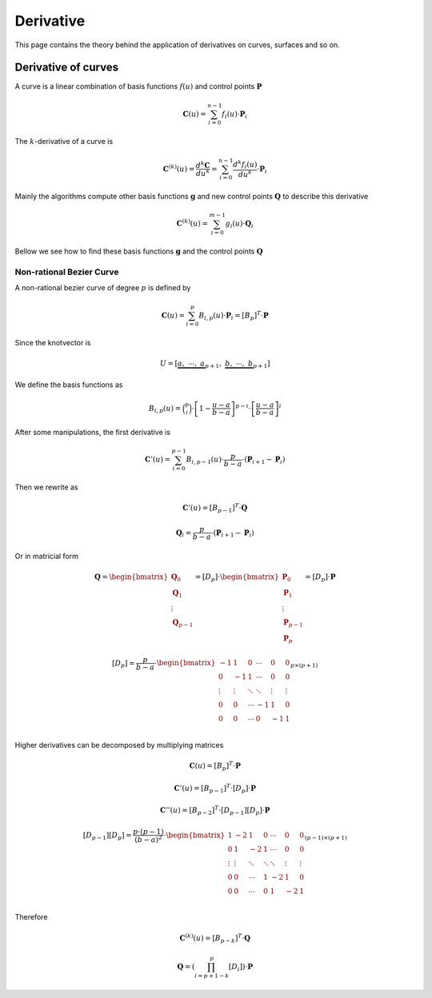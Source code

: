 

=====================
Derivative
=====================

This page contains the theory behind the application of derivatives on curves, surfaces and so on.

Derivative of curves
=====================

A curve is a linear combination of basis functions :math:`f(u)` and control points :math:`\mathbf{P}`

.. math::
    \mathbf{C}(u) = \sum_{i=0}^{n-1} f_{i}(u) \cdot \mathbf{P}_i

The :math:`k`-derivative of a curve is

.. math::
    \mathbf{C}^{(k)}(u) = \dfrac{d^{k}\mathbf{C}}{du^{k}} = \sum_{i=0}^{n-1} \dfrac{d^{k}f_{i}(u)}{du^{k}} \cdot \mathbf{P}_i

Mainly the algorithms compute other basis functions :math:`\mathbf{g}` and new control points :math:`\mathbf{Q}` to describe this derivative

.. math::
    \mathbf{C}^{(k)}(u) = \sum_{i=0}^{m-1} g_{i}(u) \cdot \mathbf{Q}_i

Bellow we see how to find these basis functions :math:`\mathbf{g}` and the control points :math:`\mathbf{Q}`


-------------------------
Non-rational Bezier Curve
-------------------------

A non-rational bezier curve of degree :math:`p` is defined by

.. math::
    \mathbf{C}(u) = \sum_{i=0}^{p} B_{i,p}(u) \cdot \mathbf{P}_i = \left[B_{p}\right]^{T} \cdot \mathbf{P}

Since the knotvector is

.. math::
    U = \left[\underbrace{a, \ \cdots, \ a}_{p+1}, \ \underbrace{b, \ \cdots, \ b}_{p+1} \right]

We define the basis functions as

.. math::
    B_{i,p}(u) = \binom{p}{i} \cdot \left[1-\frac{u-a}{b-a}\right]^{p-i} \cdot \left[\frac{u-a}{b-a}\right]^i

After some manipulations, the first derivative is

.. math::
    \mathbf{C}'(u) = \sum_{i=0}^{p-1} B_{i,p-1}(u) \cdot \dfrac{p}{b-a} \cdot \left(\mathbf{P}_{i+1}-\mathbf{P}_{i}\right)

Then we rewrite as

.. math::
    \mathbf{C}'(u) = \left[B_{p-1}\right]^{T} \cdot \mathbf{Q}

.. math::
    \mathbf{Q}_{i} = \dfrac{p}{b-a} \cdot \left(\mathbf{P}_{i+1}-\mathbf{P}_{i}\right)

Or in matricial form


.. math::
   \mathbf{Q} = \begin{bmatrix}\mathbf{Q}_0 \\ \mathbf{Q}_{1} \\ \vdots \\ \mathbf{Q}_{p-1} \end{bmatrix} = \left[D_{p}\right] \cdot \begin{bmatrix}\mathbf{P}_0 \\ \mathbf{P}_{1} \\ \vdots \\ \mathbf{P}_{p-1}\\ \mathbf{P}_{p}\end{bmatrix} = \left[D_{p}\right] \cdot \mathbf{P}


.. math::
    \left[D_{p}\right] = \dfrac{p}{b-a} \cdot \begin{bmatrix} -1 & 1 & 0 & \cdots & 0 & 0 \\ 0 & -1 & 1 & \cdots & 0 & 0 \\ \vdots & \vdots & \ddots & \ddots & \vdots & \vdots \\ 0 & 0 & \cdots & -1 & 1 & 0 \\ 0 & 0 & \cdots & 0 & -1 & 1 \\ \end{bmatrix}_{p \times (p+1)}

Higher derivatives can be decomposed by multiplying matrices 

.. math::
    \mathbf{C}(u) = \left[B_{p}\right]^{T} \cdot \mathbf{P}

.. math::
    \mathbf{C}'(u) = \left[B_{p-1}\right]^{T} \cdot \left[D_{p}\right] \cdot \mathbf{P}

.. math::
    \mathbf{C}''(u) = \left[B_{p-2}\right]^{T} \cdot \left[D_{p-1}\right]\left[D_{p}\right] \cdot \mathbf{P}

.. math::
    \left[D_{p-1}\right]\left[D_{p}\right] = \dfrac{p\cdot (p-1)}{(b-a)^2} \cdot \begin{bmatrix} 1 & -2 & 1 & 0 & \cdots & 0 & 0 \\ 0 & 1 & -2 & 1 & \cdots & 0 & 0 \\ \vdots & \vdots & \ddots & \ddots & \ddots & \vdots & \vdots \\ 0 & 0 & \cdots & 1 & -2 & 1 & 0 \\ 0 & 0 & \cdots & 0 & 1 & -2 & 1 \\ \end{bmatrix}_{(p-1) \times (p+1)}


Therefore

.. math::
    \mathbf{C}^{(k)}(u) = \left[B_{p-k}\right]^{T} \cdot \mathbf{Q}


.. math::
    \mathbf{Q} = \left(\prod_{i=p+1-k}^{p}\left[D_{i}\right] \right) \cdot \mathbf{P}